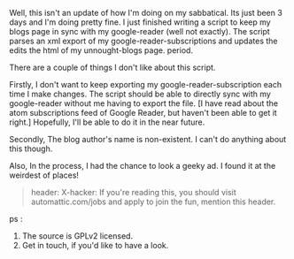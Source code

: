 #+BEGIN_COMMENT
.. title: Update Script
.. date: 2008/07/08 20:39:00
.. tags: ology, python, wordpress
.. slug: update-script
#+END_COMMENT




Well, this isn't an update of how I'm doing on my sabbatical. Its
just been 3 days and I'm doing pretty fine.  I just finished
writing a script to keep my blogs page in sync with my
google-reader (well not exactly). The script parses an xml export
of my google-reader-subscriptions and updates the edits the html
of my unnought-blogs page. period.

There are a couple of things I don't like about this script.

Firstly, I don't want to keep exporting my
google-reader-subscription each time I make changes. The script
should be able to directly sync with my google-reader without me
having to export the file.  [I have read about the atom
subscriptions feed of Google Reader, but haven't been able to get
it right.] Hopefully, I'll be able to do it in the near future.

Secondly, The blog author's name is non-existent. I can't do
anything about this though.

Also, In the process, I had the chance to look a geeky ad. I found
it at the weirdest of places!

#+begin_quote
header: X-hacker: If you're reading this, you should visit
automattic.com/jobs and apply to join the fun, mention this
header.
#+end_quote

ps :
1) The source is GPLv2 licensed.
2) Get in touch, if you'd like to have a look.
